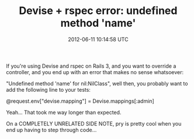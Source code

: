 #+TITLE: Devise + rspec error: undefined method 'name'
#+DATE: 2012-06-11 10:14:58 UTC
#+PUBLISHDATE: 2012-06-11
#+DRAFT: t
#+TAGS: untagged
#+DESCRIPTION: If you're using Devise and rspec on Rails

If you're using Devise and rspec on Rails 3, and you want to override a controller, and you end up with an error that makes no sense whatsoever:

"Undefined method 'name' for nil:NilClass", well then, you probably want to add the following line to your tests:

@request.env["devise.mapping"] = Devise.mappings[:admin]

Yeah... That took me way longer than expected.

On a COMPLETELY UNRELATED SIDE NOTE, pry is pretty cool when you end up having to step through code...